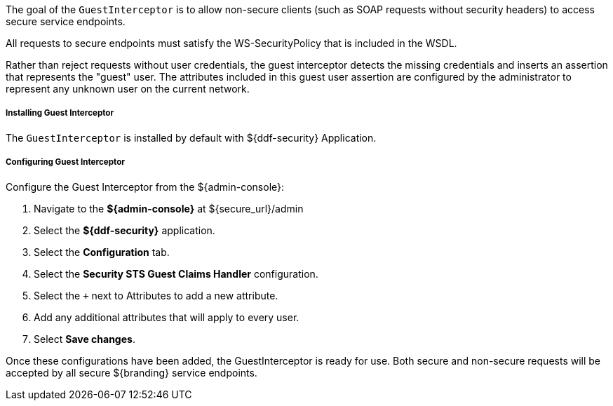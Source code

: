 :title: Guest Interceptor
:type: subSecurityFramework
:status: published
:parent: Security PDP
:order: 01
:summary: Guest Interceptor.

The goal of the `GuestInterceptor` is to allow non-secure clients (such as SOAP requests without security headers) to access secure service endpoints. 

All requests to secure endpoints must satisfy the WS-SecurityPolicy that is included in the WSDL.

Rather than reject requests without user credentials, the guest interceptor detects the missing credentials and inserts an assertion that represents the "guest" user.
The attributes included in this guest user assertion are configured by the administrator to represent any unknown user on the current network.

===== Installing Guest Interceptor

The `GuestInterceptor` is installed by default with ${ddf-security} Application.

===== Configuring Guest Interceptor

Configure the Guest Interceptor from the ${admin-console}:

. Navigate to the *${admin-console}* at ${secure_url}/admin
. Select the *${ddf-security}* application.
. Select the *Configuration* tab.
. Select the *Security STS Guest Claims Handler* configuration.
. Select the `+` next to Attributes to add a new attribute.
. Add any additional attributes that will apply to every user.
. Select *Save changes*.

Once these configurations have been added, the GuestInterceptor is ready for use.
Both secure and non-secure requests will be accepted by all secure ${branding} service endpoints.
